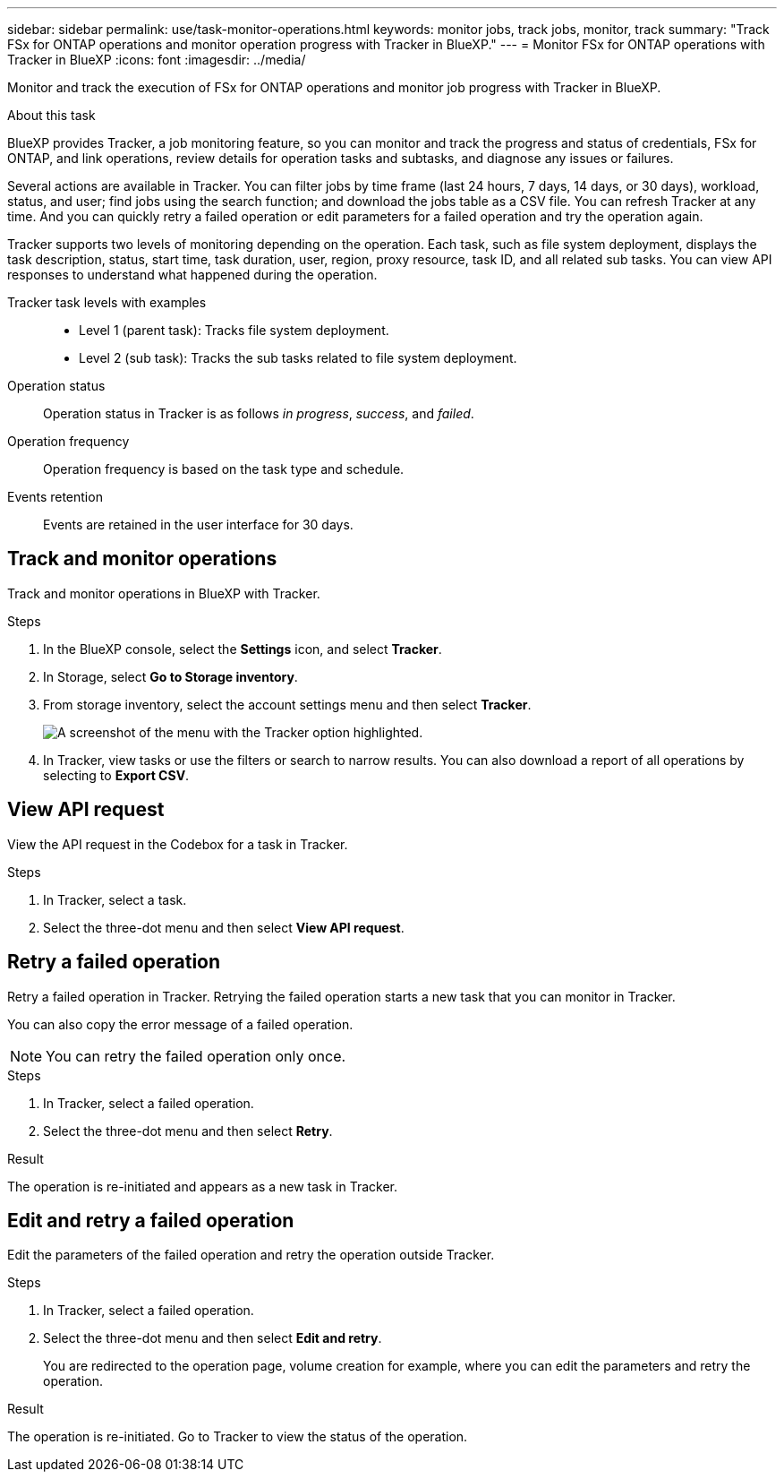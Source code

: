 ---
sidebar: sidebar
permalink: use/task-monitor-operations.html 
keywords: monitor jobs, track jobs, monitor, track
summary: "Track FSx for ONTAP operations and monitor operation progress with Tracker in BlueXP."  
---
= Monitor FSx for ONTAP operations with Tracker in BlueXP
:icons: font
:imagesdir: ../media/

[.lead]
Monitor and track the execution of FSx for ONTAP operations and monitor job progress with Tracker in BlueXP.

.About this task 
BlueXP provides Tracker, a job monitoring feature, so you can monitor and track the progress and status of credentials, FSx for ONTAP, and link operations, review details for operation tasks and subtasks, and diagnose any issues or failures.

Several actions are available in Tracker. You can filter jobs by time frame (last 24 hours, 7 days, 14 days, or 30 days), workload, status, and user; find jobs using the search function; and download the jobs table as a CSV file. You can refresh Tracker at any time. And you can quickly retry a failed operation or edit parameters for a failed operation and try the operation again. 

Tracker supports two levels of monitoring depending on the operation. Each task, such as file system deployment, displays the task description, status, start time, task duration, user, region, proxy resource, task ID, and all related sub tasks. You can view API responses to understand what happened during the operation.

Tracker task levels with examples::: 

* Level 1 (parent task): Tracks file system deployment.
* Level 2 (sub task): Tracks the sub tasks related to file system deployment. 

Operation status:::
Operation status in Tracker is as follows _in progress_, _success_, and _failed_.

Operation frequency:::
Operation frequency is based on the task type and schedule.

Events retention:::
Events are retained in the user interface for 30 days. 

== Track and monitor operations
Track and monitor operations in BlueXP with Tracker.

.Steps
. In the BlueXP console, select the *Settings* icon, and select *Tracker*. 
. In Storage, select *Go to Storage inventory*.
. From storage inventory, select the account settings menu and then select *Tracker*.
+
image:screenshot-menu-tracker-option.png[A screenshot of the menu with the Tracker option highlighted.] 
. In Tracker, view tasks or use the filters or search to narrow  results. You can also download a report of all operations by selecting to *Export CSV*. 

== View API request
View the API request in the Codebox for a task in Tracker.

.Steps
. In Tracker, select a task. 
. Select the three-dot menu and then select *View API request*.

== Retry a failed operation
Retry a failed operation in Tracker. Retrying the failed operation starts a new task that you can monitor in Tracker. 

You can also copy the error message of a failed operation. 

NOTE: You can retry the failed operation only once. 

.Steps
. In Tracker, select a failed operation.
. Select the three-dot menu and then select *Retry*. 

.Result
The operation is re-initiated and appears as a new task in Tracker.

== Edit and retry a failed operation
Edit the parameters of the failed operation and retry the operation outside Tracker. 

.Steps
. In Tracker, select a failed operation.
. Select the three-dot menu and then select *Edit and retry*.
+
You are redirected to the operation page, volume creation for example, where you can edit the parameters and retry the operation. 

.Result
The operation is re-initiated. Go to Tracker to view the status of the operation.
